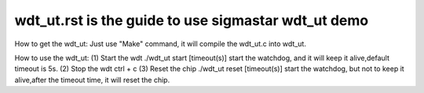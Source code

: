 ======================================================
wdt_ut.rst is the guide to use sigmastar wdt_ut demo
======================================================
How to get the wdt_ut:
Just use "Make" command, it will compile the wdt_ut.c into wdt_ut.

How to use the wdt_ut:
(1) Start the wdt
./wdt_ut start [timeout(s)]
start the watchdog, and it will keep it alive,default timeout is 5s.
(2) Stop the wdt
ctrl + c
(3) Reset the chip
./wdt_ut reset [timeout(s)]
start the watchdog, but not to keep it alive,after the timeout time, it will reset the chip.
